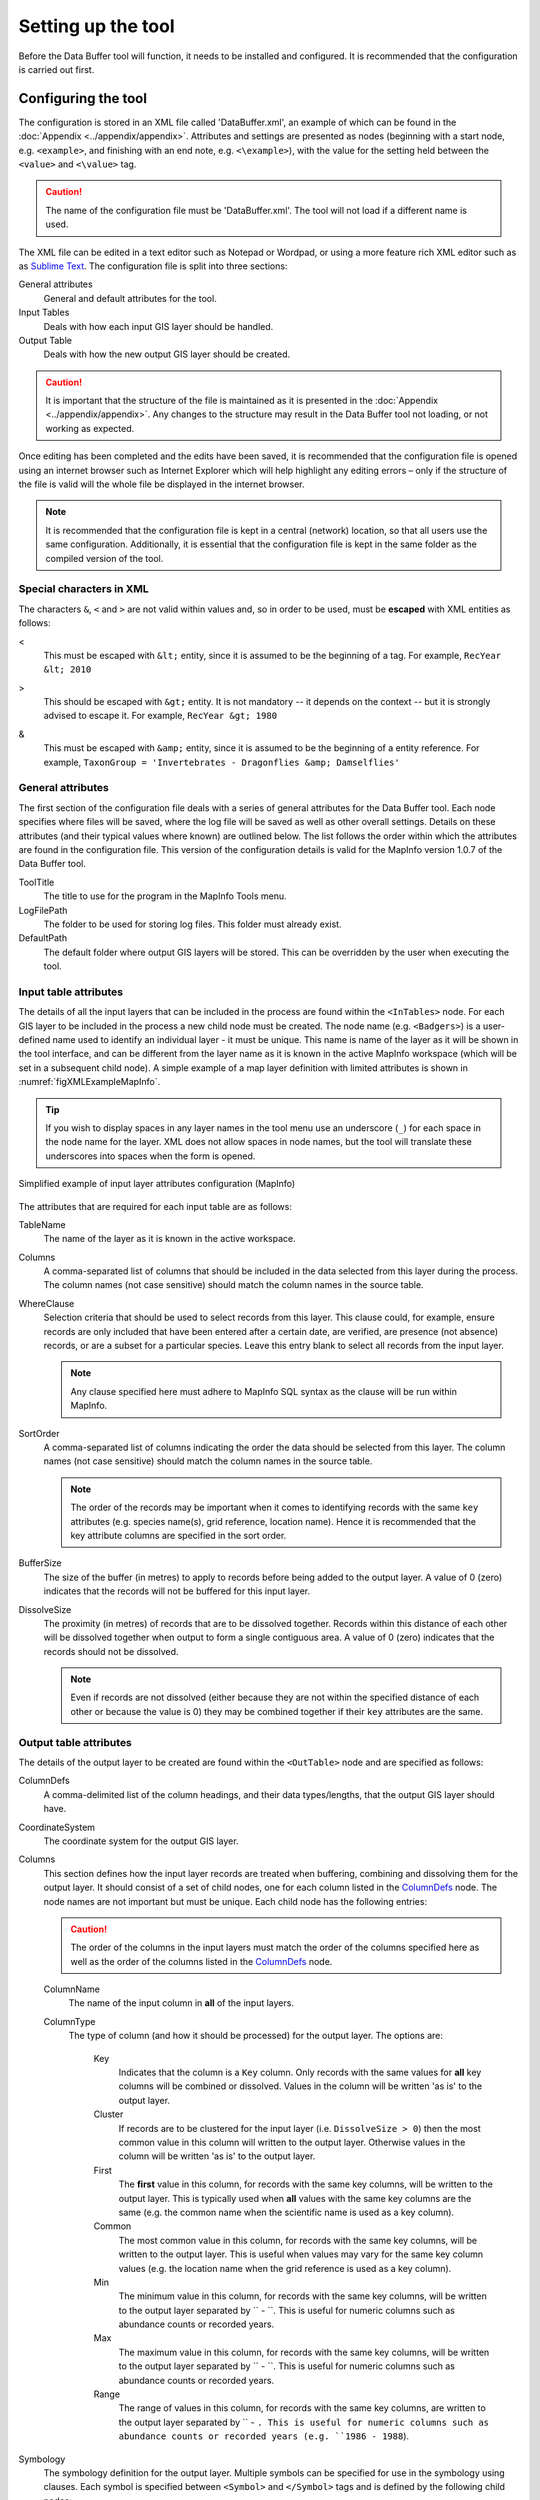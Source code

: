 *******************
Setting up the tool
*******************

Before the Data Buffer tool will function, it needs to be installed and configured. It is recommended that the configuration is carried out first.

.. index::
	single: Configuring the tool

Configuring the tool
====================

The configuration is stored in an XML file called 'DataBuffer.xml', an example of which can be found in the :doc:`Appendix <../appendix/appendix>`. Attributes and settings are presented as nodes (beginning with a start node, e.g. ``<example>``, and finishing with an end note, e.g. ``<\example>``), with the value for the setting held between the ``<value>`` and ``<\value>`` tag. 

.. caution:: 
	The name of the configuration file must be 'DataBuffer.xml'. The tool will not load if a different name is used.

The XML file can be edited in a text editor such as Notepad or Wordpad, or using a more feature rich XML editor such as as `Sublime Text <https://www.sublimetext.com/3>`_. The configuration file is split into three sections:

_`General attributes`
	General and default attributes for the tool.

_`Input Tables`
	Deals with how each input GIS layer should be handled.

_`Output Table`
	Deals with how the new output GIS layer should be created.

.. caution::
	It is important that the structure of the file is maintained as it is presented in the :doc:`Appendix <../appendix/appendix>`. Any changes to the structure may result in the Data Buffer tool not loading, or not working as expected.

Once editing has been completed and the edits have been saved, it is recommended that the configuration file is opened using an internet browser such as Internet Explorer which will help highlight any editing errors – only if the structure of the file is valid will the whole file be displayed in the internet browser.

.. note::
	It is recommended that the configuration file is kept in a central (network) location, so that all users use the same configuration. Additionally, it is essential that the configuration file is kept in the same folder as the compiled version of the tool.


.. index::
	single: Special characters in XML

.. raw:: latex

   \newpage

Special characters in XML
-------------------------

The characters ``&``, ``<`` and ``>`` are not valid within values and, so in order to be used, must be **escaped** with XML entities as follows:

<
	This must be escaped with ``&lt;`` entity, since it is assumed to be the beginning of a tag. For example, ``RecYear &lt; 2010``

>
	This should be escaped with ``&gt;`` entity. It is not mandatory -- it depends on the context -- but it is strongly advised to escape it. For example, ``RecYear &gt; 1980``

&
	This must be escaped with ``&amp;`` entity, since it is assumed to be the beginning of a entity reference. For example, ``TaxonGroup = 'Invertebrates - Dragonflies &amp; Damselflies'``


.. index::
	single: General attributes

General attributes
------------------

The first section of the configuration file deals with a series of general attributes for the Data Buffer tool. Each node specifies where files will be saved, where the log file will be saved as well as other overall settings. Details on these attributes (and their typical values where known) are outlined below. The list follows the order within which the attributes are found in the configuration file. This version of the configuration details is valid for the MapInfo version 1.0.7 of the Data Buffer tool.

_`ToolTitle`
	The title to use for the program in the MapInfo Tools menu.

_`LogFilePath` 	
	The folder to be used for storing log files. This folder must already exist.

_`DefaultPath`
	The default folder where output GIS layers will be stored. This can be overridden by the user when executing the tool.


.. index::
	single: Input table attributes

Input table attributes
----------------------

.. _InTables:

The details of all the input layers that can be included in the process are found within the ``<InTables>`` node. For each GIS layer to be included in the process a new child node must be created. The node name (e.g. ``<Badgers>``) is a user-defined name used to identify an individual layer - it must be unique. This name is name of the layer as it will be shown in the tool interface, and can be different from the layer name as it is known in the active MapInfo workspace (which will be set in a subsequent child node). A simple example of a map layer definition with limited attributes is shown in :numref:`figXMLExampleMapInfo`.

.. tip::
	If you wish to display spaces in any layer names in the tool menu use an underscore (``_``) for each space in the node name for the layer. XML does not allow spaces in node names, but the tool will translate these underscores into spaces when the form is opened.

.. _figXMLExampleMapInfo:

.. figure:: figures/InTableXMLExample.png
	:align: center

	Simplified example of input layer attributes configuration (MapInfo)

The attributes that are required for each input table are as follows:

TableName
	The name of the layer as it is known in the active workspace.

Columns
	A comma-separated list of columns that should be included in the data selected from this layer during the process. The column names (not case sensitive) should match the column names in the source table.

WhereClause
	Selection criteria that should be used to select records from this layer. This clause could, for example, ensure records are only included that have been entered after a certain date, are verified, are presence (not absence) records, or are a subset for a particular species. Leave this entry blank to select all records from the input layer.

	.. note::
		Any clause specified here must adhere to MapInfo SQL syntax as the clause will be run within MapInfo.

SortOrder
	A comma-separated list of columns indicating the order the data should be selected from this layer. The column names (not case sensitive) should match the column names in the source table.

	.. note::
		The order of the records may be important when it comes to identifying records with the same ``key`` attributes (e.g. species name(s), grid reference, location name). Hence it is recommended that the key attribute columns are specified in the sort order.

BufferSize
	The size of the buffer (in metres) to apply to records before being added to the output layer. A value of 0 (zero) indicates that the records will not be buffered for this input layer.

DissolveSize
	The proximity (in metres) of records that are to be dissolved together. Records within this distance of each other will be dissolved together when output to form a single contiguous area. A value of 0 (zero) indicates that the records should not be dissolved.

	.. note::
		Even if records are not dissolved (either because they are not within the specified distance of each other or because the value is 0) they may be combined together if their ``key`` attributes are the same.


.. index::
	single: Output table attributes

Output table attributes
-----------------------

.. _OutTable:

The details of the output layer to be created are found within the ``<OutTable>`` node and are specified as follows:

_`ColumnDefs`
	A comma-delimited list of the column headings, and their data types/lengths, that the output GIS layer should have.

_`CoordinateSystem`
	The coordinate system for the output GIS layer.

Columns
	This section defines how the input layer records are treated when buffering, combining and dissolving them for the output layer. It should consist of a set of child nodes, one for each column listed in the `ColumnDefs`_ node. The node names are not important but must be unique. Each child node has the following entries:

	.. caution::
		The order of the columns in the input layers must match the order of the columns specified here as well as the order of the columns listed in the `ColumnDefs`_ node.

	ColumnName
		The name of the input column in **all** of the input layers.

	ColumnType
		The type of column (and how it should be processed) for the output layer. The options are:

			Key
				Indicates that the column is a ``Key`` column. Only records with the same values for **all** key columns will be combined or dissolved. Values in the column will be written 'as is' to the output layer.
			Cluster
				If records are to be clustered for the input layer (i.e. ``DissolveSize > 0``) then the most common value in this column will written to the output layer. Otherwise values in the column will be written 'as is' to the output layer.
			First
				The **first** value in this column, for records with the same key columns, will be written to the output layer. This is typically used when **all** values with the same key columns are the same (e.g. the common name when the scientific name is used as a key column).
			Common
				The most common value in this column, for records with the same key columns, will be written to the output layer. This is useful when values may vary for the same key column values (e.g. the location name when the grid reference is used as a key column).
			Min
				The minimum value in this column, for records with the same key columns, will be written to the output layer separated by `` - ``. This is useful for numeric columns such as abundance counts or recorded years.
			Max
				The maximum value in this column, for records with the same key columns, will be written to the output layer separated by `` - ``. This is useful for numeric columns such as abundance counts or recorded years.
			Range
				The range of values in this column, for records with the same key columns, are written to the output layer separated by `` - ``. This is useful for numeric columns such as abundance counts or recorded years (e.g. ``1986 - 1988``).


Symbology
	The symbology definition for the output layer. Multiple symbols can be specified for use in the symbology using clauses. Each symbol is specified between ``<Symbol>`` and ``</Symbol>`` tags and is defined by the following child nodes:

	Clause
		The clause that defines the records which will be assigned this symbol. This can be left blank to apply the symbology to all records with the same ``<Object>`` type specified below.
	Object
		The object type that is symbolised using this symbol (e.g. ``Region``). All buffered objects will be 'Region' whereas non-buffered objects could be 'Point', 'Line' or 'Region'.
	Symbol
		The style to be used for the symbol. This attribute only applies to ``Point`` objects.
	Pen
		The style to be used for the symbol border (outline). This attribute applies to ``Region`` objects.
	Brush
		The style to be used for the symbol infill. This attribute applies to ``Region`` objects.

	.. tip::
		In order to find the syntax for the Pen and Brush attribute, set the desired symbol for a polygon (region) layer through **Options => Region style**, then write the following statement in the MapBasic window and hit enter: ``Print CurrentBorderPen()``. The printed pen definition (e.g. ``2,2,10526880``) can be used in the ``Pen`` attribute.  Repeat with ``Print CurrentBrush()``.


.. raw:: latex

   \newpage

.. index::
	single: Installing the tool

Installing the tool
===================

To install the tool, make sure that the configuration of the XML file as described above is complete, that the XML file is in the same directory as the tool MapBasic application (.MBX) and that all required GIS layers are loaded in the current workspace. Then, open `Tool Manager` in MapInfo by selecting :kbd:`Tools --> Tool Manager...` in the menu bar (:numref:`figToolManager`). 

.. _figToolManager:

.. figure:: figures/ToolManager.png
	:align: center

	The Tool Manager in MapInfo 12 or earlier

.. raw:: latex

   \newpage

In the `Tool Manager` dialog, click **Add Tool...**, then locate the tool using the browse button **...** on the `Add Tool` dialog (:numref:`figAddTool`). Enter a name in the **Title** box (e.g. 'DataBuffer'), and a description if desired. Then click **Ok** to close the `Add Tool` dialog.

.. _figAddTool:

.. figure:: figures/AddToolDialog.png
	:align: center

	Adding a tool in Tool Manager

.. raw:: latex

   \newpage

The tool will now show in the `Tool Manager` dialog (:numref:`figToolAdded`) and the **Loaded** box will be checked. To load the tool automatically whenever MapInfo is started check the **AutoLoad** box.  Then click **Ok** to close the `Tool Manager` dialog.

.. _figToolAdded:

.. figure:: figures/DataBufferLoaded.png
	:align: center

	The Data Buffer tool is loaded

The tool will now appear as a new entry in the `Tools` menu (:numref:`figToolMenu`).

.. _figToolMenu:

.. figure:: figures/DataBufferToolMenu.png
	:align: center

	The Data Buffer tool menu

.. note::
	The name that will appear in the `Tools` menu is dependent on the `ToolTitle`_ value in the configuration file, **not** the name given when adding the tool using the Tool Manager.

.. tip::
	It is recommended that a MapInfo Workspace is created that contains all the required GIS layers to run the tool. Once this workspace has been set up and the tool has been configured and installed, running the Data Buffer tool becomes a simple process.
